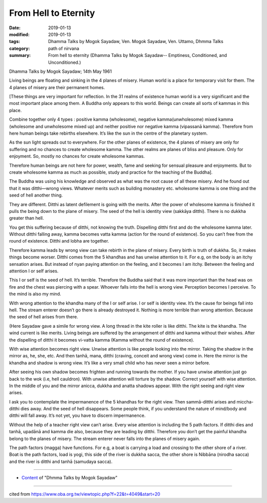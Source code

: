 ==========================================
From Hell to Eternity
==========================================

:date: 2019-01-13
:modified: 2019-01-13
:tags: Dhamma Talks by Mogok Sayadaw, Ven. Mogok Sayadaw, Ven. Uttamo, Dhmma Talks
:category: path of nirvana
:summary: From hell to eternity (Dhamma Talks by Mogok Sayadaw-- Emptiness, Conditioned, and Unconditioned.)

Dhamma Talks by Mogok Sayadaw; 14th May 1961

Living beings are floating and sinking in the 4 planes of misery. Human world is a place for temporary visit for them. The 4 planes of misery are their permanent homes. 

[These things are very important for reflection. In the 31 realms of existence human world is a very significant and the most important place among them. A Buddha only appears to this world. Beings can create all sorts of kammas in this place. 

Combine together only 4 types : positive kamma (wholesome), negative kamma(unwholesome) mixed kamma (wholesome and unwholesome mixed up) and neither positive nor negative kamma (vipassanā kamma). Therefore from here human beings take rebirths elsewhere. It’s like the sun in the centre of the planetary system. 

As the sun light spreads out to everywhere. For the other planes of existence, the 4 planes of misery are only for suffering and no chances to create wholesome kamma. The other realms are planes of bliss and pleasure. Only for enjoyment. So, mostly no chances for create wholesome kammas. 

Therefore human beings are not here for power, wealth, fame and seeking for sensual pleasure and enjoyments. But to create wholesome kamma as much as possible, study and practice for the teaching of the Buddha].

The Buddha was using his knowledge and observed as what was the root cause of all these misery. And he found out that it was ditthi—wrong views. Whatever merits such as building monastery etc. wholesome kamma is one thing and the seed of hell another thing. 

They are different. Ditthi as latent defilement is going with the merits. After the power of wholesome kamma is finished it pulls the being down to the plane of misery. The seed of the hell is identity view (sakkāya ditthi). There is no dukkha greater than hell. 

You get this suffering because of ditthi, not knowing the truth. Dispelling ditthi first and do the wholesome kamma later. Without ditthi falling away, kamma becomes vatta kamma (action for the round of existence). So you can’t free from the round of existence. Ditthi and lobha are together. 

Therefore kamma leads by wrong view can take rebirth in the plane of misery. Every birth is truth of dukkha. So, it makes things become worser. Ditthi comes from the 5 khandhas and has unwise attention to it. For e.g, on the body is an itchy sensation arises. But instead of nyan paying attention on the feeling, and it becomes I am itchy. Between the feeling and attention I or self arises.

This I or self is the seed of hell. It’s terrible. Therefore the Buddha said that it was more important than the head was on fire and the chest was piercing with a spear. Whoever falls into the hell is wrong view. Perception becomes I perceive. To the mind is also my mind. 

With wrong attention to the khandha many of the I or self arise. I or self is identity view. It’s the cause for beings fall into hell. The stream enterer doesn’t go there is already destroyed it. Nothing is more terrible than wrong attention. Because the seed of hell arises from there. 

(Here Sayadaw gave a simile for wrong view. A long thread in the kite roller is like ditthi. The kite is the khandha. The wind current is like merits. Living beings are suffered by the arrangement of ditthi and kamma without their wishes. After the dispelling of ditthi it becomes vi-vatta kamma (Kamma without the round of existence). 

With wise attention becomes right view. Unwise attention is like people looking into the mirror. Taking the shadow in the mirror as, he, she, etc. And then tanhā, mana, ditthi (craving, conceit and wrong view) come in. Here the mirror is the khandha and shadow is wrong view. It’s like a very small child who has never seen a mirror before.

After seeing his own shadow becomes frighten and running towards the mother. If you have unwise attention just go back to the wok (i.e, hell cauldron). With unwise attention will torture by the shadow. Correct yourself with wise attention. In the middle of you and the mirror anicca, dukkha and anatta shadows appear. With the right seeing and right view arises.

I ask you to contemplate the impermanence of the 5 khandhas for the right view. Then sammā-ditthi arises and miccha-ditthi dies away. And the seed of hell disappears. Some people think, if you understand the nature of mind/body and ditthi will fall away. It’s not yet, you have to discern impermanence. 

Without the help of a teacher right view can’t arise. Every wise attention is including the 5 path factors. If ditthi dies and tanhā, upadānā and kamma die also, because they are leading by ditthi. Therefore you don’t get the painful khandha belong to the planes of misery. The stream enterer never falls into the planes of misery again. 

The path factors (magga) have functions. For e.g, a boat is carrying a load and crossing to the other shore of a river. Boat is the path factors, load is yogi, this side of the river is dukkha sacca, the other shore is Nibbāna (nirodha sacca) and the river is ditthi and tanhā (samudaya sacca).

------

- `Content <{filename}../publication-of-ven_uttamo%zh.rst#dhmma-talks-by-mogok-sayadaw>`__ of "Dhmma Talks by Mogok Sayadaw"

------

cited from https://www.oba.org.tw/viewtopic.php?f=22&t=4049&start=20

..
  2019-01-13  create rst
  https://mogokdhammatalks.blog/